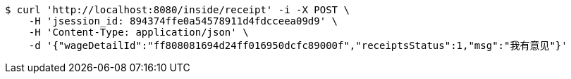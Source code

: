 [source,bash]
----
$ curl 'http://localhost:8080/inside/receipt' -i -X POST \
    -H 'jsession_id: 894374ffe0a54578911d4fdcceea09d9' \
    -H 'Content-Type: application/json' \
    -d '{"wageDetailId":"ff808081694d24ff016950dcfc89000f","receiptsStatus":1,"msg":"我有意见"}'
----